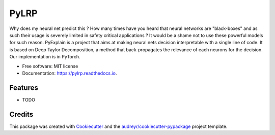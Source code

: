 =====
PyLRP
=====


.. image:: https://img.shields.io/pypi/v/pylrp.svg
        :target: https://pypi.python.org/pypi/pylrp

.. image:: https://img.shields.io/travis/SabAmine/pylrp.svg
        :target: https://travis-ci.org/SabAmine/pylrp

.. image:: https://readthedocs.org/projects/pylrp/badge/?version=latest
        :target: https://pylrp.readthedocs.io/en/latest/?badge=latest
        :alt: Documentation Status


.. image:: https://pyup.io/repos/github/SabAmine/pylrp/shield.svg
     :target: https://pyup.io/repos/github/SabAmine/pylrp/
     :alt: Updates



Why does my neural net predict this ?
How many times have you heard that neural networks are "black-boxes" and as such their usage is severely limited in safety critical applications ? It would be a shame not to use these powerful models for such reason.
PyExplain is a project that aims at making neural nets decision interpretable with a single line of code. It is based on Deep Taylor Decomposition, a method that back-propagates the relevance of each neurons for the decision.
Our implementation is in PyTorch.

* Free software: MIT license
* Documentation: https://pylrp.readthedocs.io.


Features
--------

* TODO

Credits
-------

This package was created with Cookiecutter_ and the `audreyr/cookiecutter-pypackage`_ project template.

.. _Cookiecutter: https://github.com/audreyr/cookiecutter
.. _`audreyr/cookiecutter-pypackage`: https://github.com/audreyr/cookiecutter-pypackage
